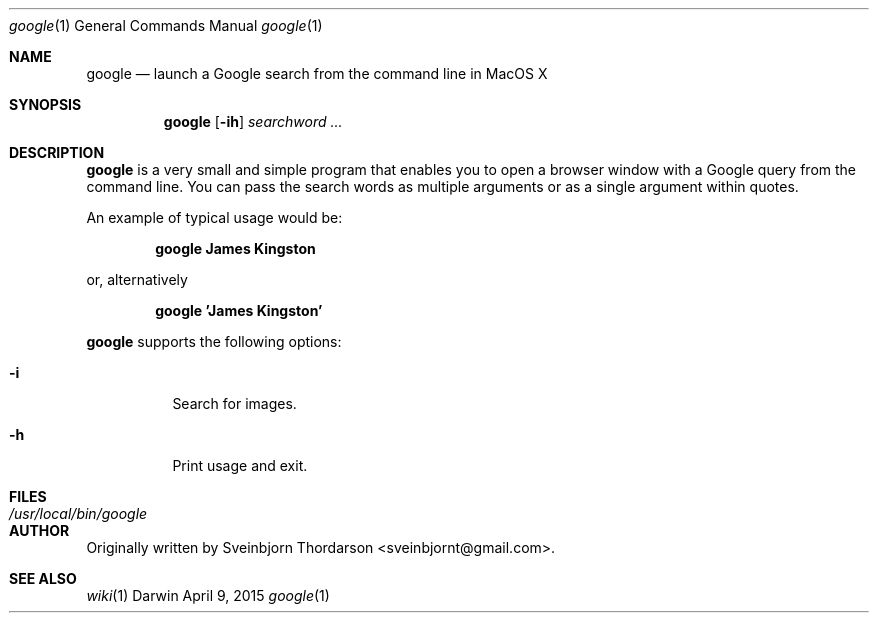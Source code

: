 .Dd April 9, 2015
.Dt google 1
.Os Darwin
.Sh NAME
.Nm google
.Nd launch a Google search from the command line in MacOS X
.Sh SYNOPSIS
.Nm
.Op Fl ih
.Ar searchword ...
.Sh DESCRIPTION
.Nm
is a very small and simple program that enables you to open a browser window with a Google query from the command line.
You can pass the search words as multiple arguments or as a single argument within quotes.
.Pp
An example of typical usage would be:
.Pp
.Dl google James Kingston
.Pp
or, alternatively
.Pp
.Dl google 'James Kingston'
.Pp
.Nm
supports the following options:
.Bl -tag -width indent
.It Fl i
Search for images.
.It Fl h
Print usage and exit.
.El
.Sh FILES
.Bl -tag -width "/usr/local/bin/google" -compact
.It Pa /usr/local/bin/google
.El
.Sh AUTHOR
Originally written by
.An Sveinbjorn Thordarson Aq sveinbjornt@gmail.com .
.Sh SEE ALSO
.Xr wiki 1
